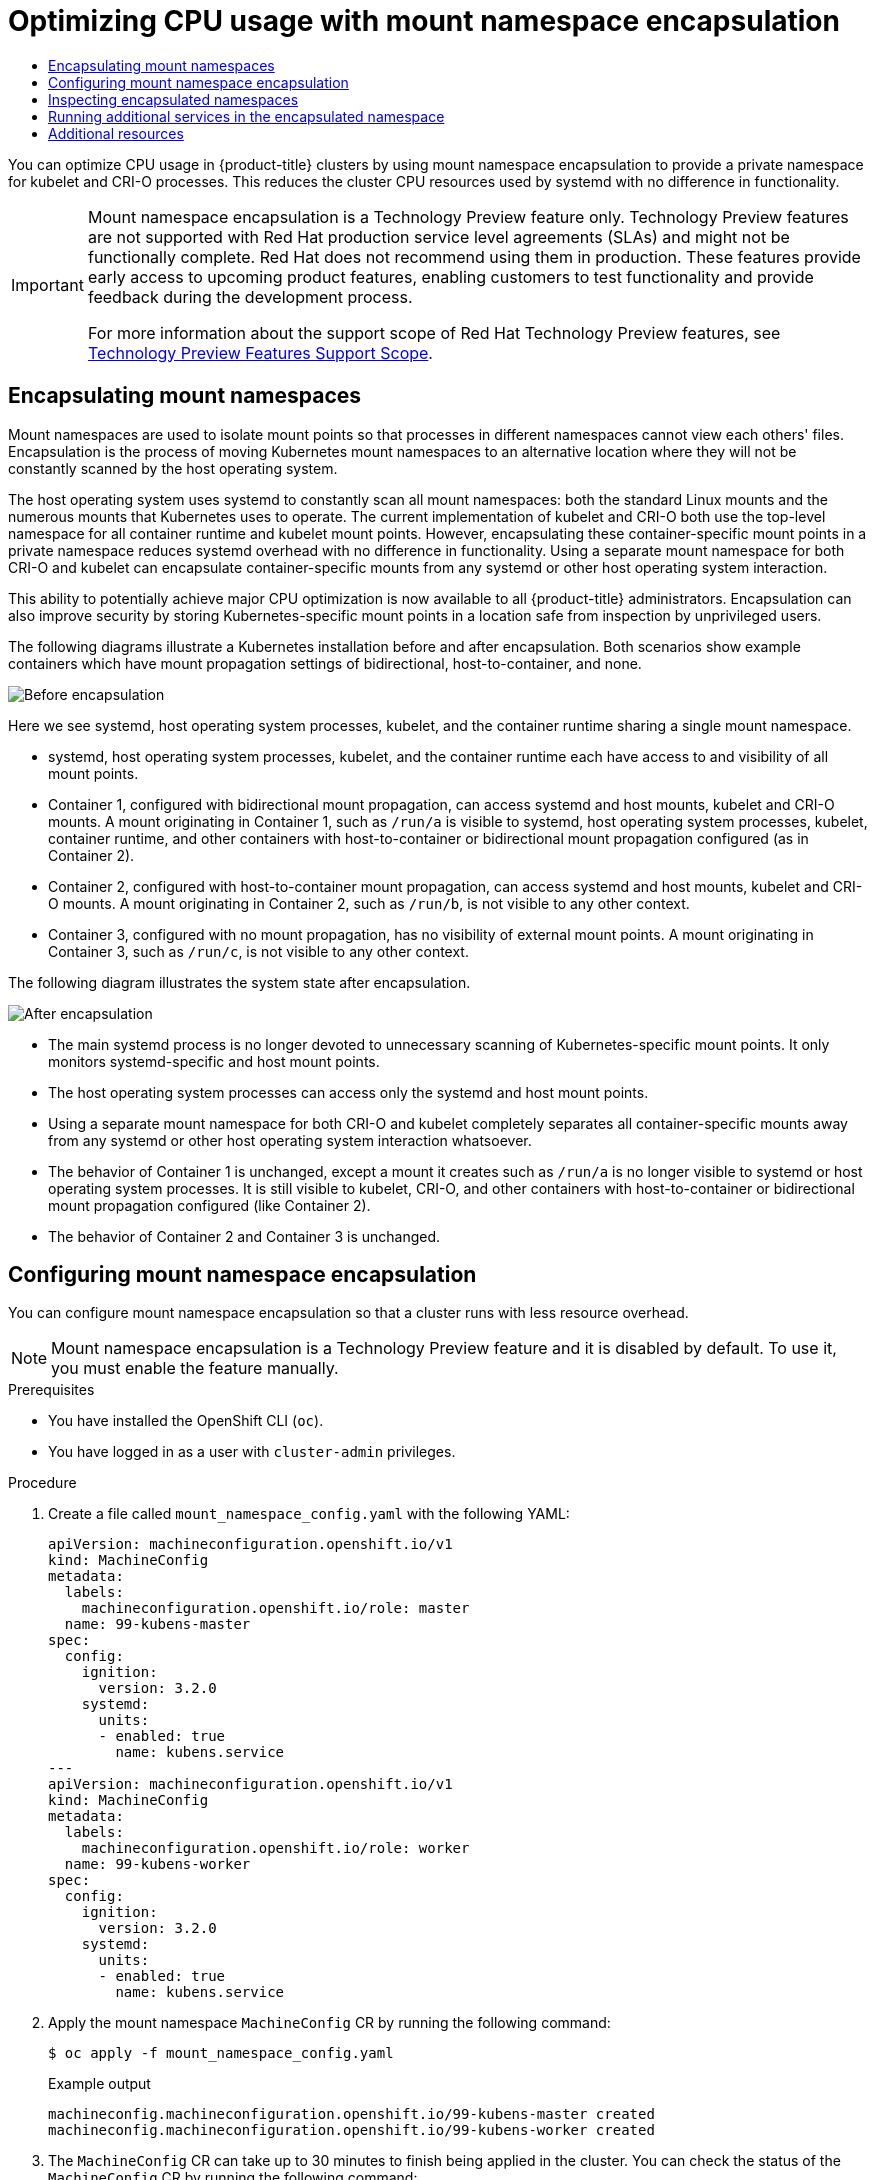 :_mod-docs-content-type: ASSEMBLY
[id="optimizing-cpu-usage"]
= Optimizing CPU usage with mount namespace encapsulation
// The {product-title} attribute provides the context-sensitive name of the relevant OpenShift distribution, for example, "OpenShift Container Platform" or "OKD". The {product-version} attribute provides the product version relative to the distribution, for example "4.9".
// {product-title} and {product-version} are parsed when AsciiBinder queries the _distro_map.yml file in relation to the base branch of a pull request.
// See https://github.com/openshift/openshift-docs/blob/main/contributing_to_docs/doc_guidelines.adoc#product-name-and-version for more information on this topic.
// Other common attributes are defined in the following lines:
:data-uri:
:icons:
:experimental:
:toc: macro
:toc-title:
:imagesdir: images
:prewrap!:
:op-system-first: Red Hat Enterprise Linux CoreOS (RHCOS)
:op-system: RHCOS
:op-system-lowercase: rhcos
:op-system-base: RHEL
:op-system-base-full: Red Hat Enterprise Linux (RHEL)
:op-system-version: 8.x
:tsb-name: Template Service Broker
:kebab: image:kebab.png[title="Options menu"]
:rh-openstack-first: Red Hat OpenStack Platform (RHOSP)
:rh-openstack: RHOSP
:ai-full: Assisted Installer
:ai-version: 2.3
:cluster-manager-first: Red Hat OpenShift Cluster Manager
:cluster-manager: OpenShift Cluster Manager
:cluster-manager-url: link:https://console.redhat.com/openshift[OpenShift Cluster Manager Hybrid Cloud Console]
:cluster-manager-url-pull: link:https://console.redhat.com/openshift/install/pull-secret[pull secret from the Red Hat OpenShift Cluster Manager]
:insights-advisor-url: link:https://console.redhat.com/openshift/insights/advisor/[Insights Advisor]
:hybrid-console: Red Hat Hybrid Cloud Console
:hybrid-console-second: Hybrid Cloud Console
:oadp-first: OpenShift API for Data Protection (OADP)
:oadp-full: OpenShift API for Data Protection
:oc-first: pass:quotes[OpenShift CLI (`oc`)]
:product-registry: OpenShift image registry
:rh-storage-first: Red Hat OpenShift Data Foundation
:rh-storage: OpenShift Data Foundation
:rh-rhacm-first: Red Hat Advanced Cluster Management (RHACM)
:rh-rhacm: RHACM
:rh-rhacm-version: 2.8
:sandboxed-containers-first: OpenShift sandboxed containers
:sandboxed-containers-operator: OpenShift sandboxed containers Operator
:sandboxed-containers-version: 1.3
:sandboxed-containers-version-z: 1.3.3
:sandboxed-containers-legacy-version: 1.3.2
:cert-manager-operator: cert-manager Operator for Red Hat OpenShift
:secondary-scheduler-operator-full: Secondary Scheduler Operator for Red Hat OpenShift
:secondary-scheduler-operator: Secondary Scheduler Operator
// Backup and restore
:velero-domain: velero.io
:velero-version: 1.11
:launch: image:app-launcher.png[title="Application Launcher"]
:mtc-short: MTC
:mtc-full: Migration Toolkit for Containers
:mtc-version: 1.8
:mtc-version-z: 1.8.0
// builds (Valid only in 4.11 and later)
:builds-v2title: Builds for Red Hat OpenShift
:builds-v2shortname: OpenShift Builds v2
:builds-v1shortname: OpenShift Builds v1
//gitops
:gitops-title: Red Hat OpenShift GitOps
:gitops-shortname: GitOps
:gitops-ver: 1.1
:rh-app-icon: image:red-hat-applications-menu-icon.jpg[title="Red Hat applications"]
//pipelines
:pipelines-title: Red Hat OpenShift Pipelines
:pipelines-shortname: OpenShift Pipelines
:pipelines-ver: pipelines-1.12
:pipelines-version-number: 1.12
:tekton-chains: Tekton Chains
:tekton-hub: Tekton Hub
:artifact-hub: Artifact Hub
:pac: Pipelines as Code
//odo
:odo-title: odo
//OpenShift Kubernetes Engine
:oke: OpenShift Kubernetes Engine
//OpenShift Platform Plus
:opp: OpenShift Platform Plus
//openshift virtualization (cnv)
:VirtProductName: OpenShift Virtualization
:VirtVersion: 4.14
:KubeVirtVersion: v0.59.0
:HCOVersion: 4.14.0
:CNVNamespace: openshift-cnv
:CNVOperatorDisplayName: OpenShift Virtualization Operator
:CNVSubscriptionSpecSource: redhat-operators
:CNVSubscriptionSpecName: kubevirt-hyperconverged
:delete: image:delete.png[title="Delete"]
//distributed tracing
:DTProductName: Red Hat OpenShift distributed tracing platform
:DTShortName: distributed tracing platform
:DTProductVersion: 2.9
:JaegerName: Red Hat OpenShift distributed tracing platform (Jaeger)
:JaegerShortName: distributed tracing platform (Jaeger)
:JaegerVersion: 1.47.0
:OTELName: Red Hat OpenShift distributed tracing data collection
:OTELShortName: distributed tracing data collection
:OTELOperator: Red Hat OpenShift distributed tracing data collection Operator
:OTELVersion: 0.81.0
:TempoName: Red Hat OpenShift distributed tracing platform (Tempo)
:TempoShortName: distributed tracing platform (Tempo)
:TempoOperator: Tempo Operator
:TempoVersion: 2.1.1
//logging
:logging-title: logging subsystem for Red Hat OpenShift
:logging-title-uc: Logging subsystem for Red Hat OpenShift
:logging: logging subsystem
:logging-uc: Logging subsystem
//serverless
:ServerlessProductName: OpenShift Serverless
:ServerlessProductShortName: Serverless
:ServerlessOperatorName: OpenShift Serverless Operator
:FunctionsProductName: OpenShift Serverless Functions
//service mesh v2
:product-dedicated: Red Hat OpenShift Dedicated
:product-rosa: Red Hat OpenShift Service on AWS
:SMProductName: Red Hat OpenShift Service Mesh
:SMProductShortName: Service Mesh
:SMProductVersion: 2.4.4
:MaistraVersion: 2.4
//Service Mesh v1
:SMProductVersion1x: 1.1.18.2
//Windows containers
:productwinc: Red Hat OpenShift support for Windows Containers
// Red Hat Quay Container Security Operator
:rhq-cso: Red Hat Quay Container Security Operator
// Red Hat Quay
:quay: Red Hat Quay
:sno: single-node OpenShift
:sno-caps: Single-node OpenShift
//TALO and Redfish events Operators
:cgu-operator-first: Topology Aware Lifecycle Manager (TALM)
:cgu-operator-full: Topology Aware Lifecycle Manager
:cgu-operator: TALM
:redfish-operator: Bare Metal Event Relay
//Formerly known as CodeReady Containers and CodeReady Workspaces
:openshift-local-productname: Red Hat OpenShift Local
:openshift-dev-spaces-productname: Red Hat OpenShift Dev Spaces
// Factory-precaching-cli tool
:factory-prestaging-tool: factory-precaching-cli tool
:factory-prestaging-tool-caps: Factory-precaching-cli tool
:openshift-networking: Red Hat OpenShift Networking
// TODO - this probably needs to be different for OKD
//ifdef::openshift-origin[]
//:openshift-networking: OKD Networking
//endif::[]
// logical volume manager storage
:lvms-first: Logical volume manager storage (LVM Storage)
:lvms: LVM Storage
//Operator SDK version
:osdk_ver: 1.31.0
//Operator SDK version that shipped with the previous OCP 4.x release
:osdk_ver_n1: 1.28.0
//Next-gen (OCP 4.14+) Operator Lifecycle Manager, aka "v1"
:olmv1: OLM 1.0
:olmv1-first: Operator Lifecycle Manager (OLM) 1.0
:ztp-first: GitOps Zero Touch Provisioning (ZTP)
:ztp: GitOps ZTP
:3no: three-node OpenShift
:3no-caps: Three-node OpenShift
:run-once-operator: Run Once Duration Override Operator
// Web terminal
:web-terminal-op: Web Terminal Operator
:devworkspace-op: DevWorkspace Operator
:secrets-store-driver: Secrets Store CSI driver
:secrets-store-operator: Secrets Store CSI Driver Operator
//AWS STS
:sts-first: Security Token Service (STS)
:sts-full: Security Token Service
:sts-short: STS
//Cloud provider names
//AWS
:aws-first: Amazon Web Services (AWS)
:aws-full: Amazon Web Services
:aws-short: AWS
//GCP
:gcp-first: Google Cloud Platform (GCP)
:gcp-full: Google Cloud Platform
:gcp-short: GCP
//alibaba cloud
:alibaba: Alibaba Cloud
// IBM Cloud VPC
:ibmcloudVPCProductName: IBM Cloud VPC
:ibmcloudVPCRegProductName: IBM(R) Cloud VPC
// IBM Cloud
:ibm-cloud-bm: IBM Cloud Bare Metal (Classic)
:ibm-cloud-bm-reg: IBM Cloud(R) Bare Metal (Classic)
// IBM Power
:ibmpowerProductName: IBM Power
:ibmpowerRegProductName: IBM(R) Power
// IBM zSystems
:ibmzProductName: IBM Z
:ibmzRegProductName: IBM(R) Z
:linuxoneProductName: IBM(R) LinuxONE
//Azure
:azure-full: Microsoft Azure
:azure-short: Azure
//vSphere
:vmw-full: VMware vSphere
:vmw-short: vSphere
//Oracle
:oci-first: Oracle(R) Cloud Infrastructure
:oci: OCI
:ocvs-first: Oracle(R) Cloud VMware Solution (OCVS)
:ocvs: OCVS
:context: optimizing-cpu-usage

toc::[]

You can optimize CPU usage in {product-title} clusters by using mount namespace encapsulation to provide a private namespace for kubelet and CRI-O processes. This reduces the cluster CPU resources used by systemd with no difference in functionality.

:FeatureName: Mount namespace encapsulation
// When including this file, ensure that {FeatureName} is set immediately before
// the include. Otherwise it will result in an incorrect replacement.

[IMPORTANT]
====
[subs="attributes+"]
{FeatureName} is a Technology Preview feature only. Technology Preview features are not supported with Red Hat production service level agreements (SLAs) and might not be functionally complete. Red Hat does not recommend using them in production. These features provide early access to upcoming product features, enabling customers to test functionality and provide feedback during the development process.

For more information about the support scope of Red Hat Technology Preview features, see link:https://access.redhat.com/support/offerings/techpreview/[Technology Preview Features Support Scope].
====
// Undefine {FeatureName} attribute, so that any mistakes are easily spotted
:!FeatureName:

:leveloffset: +1

// Module included in the following assemblies:
//
// * scalability_and_performance/optimization/optimizing-cpu-usage.adoc

:_mod-docs-content-type: CONCEPT
[id="optimizing-cpu-usage_{context}"]
= Encapsulating mount namespaces

Mount namespaces are used to isolate mount points so that processes in different namespaces cannot view each others' files. Encapsulation is the process of moving Kubernetes mount namespaces to an alternative location where they will not be constantly scanned by the host operating system.

The host operating system uses systemd to constantly scan all mount namespaces: both the standard Linux mounts and the numerous mounts that Kubernetes uses to operate. The current implementation of kubelet and CRI-O both use the top-level namespace for all container runtime and kubelet mount points. However, encapsulating these container-specific mount points in a private namespace reduces systemd overhead with no difference in functionality. Using a separate mount namespace for both CRI-O and kubelet can encapsulate container-specific mounts from any systemd or other host operating system interaction.

This ability to potentially achieve major CPU optimization is now available to all {product-title} administrators. Encapsulation can also improve security by storing Kubernetes-specific mount points in a location safe from inspection by unprivileged users.

The following diagrams illustrate a Kubernetes installation before and after encapsulation. Both scenarios show example containers which have mount propagation settings of bidirectional, host-to-container, and none.

image::before-k8s-mount-propagation.png[Before encapsulation]

Here we see systemd, host operating system processes, kubelet, and the container runtime sharing a single mount namespace.

* systemd, host operating system processes, kubelet, and the container runtime each have access to and visibility of all mount points.

* Container 1, configured with bidirectional mount propagation, can access systemd and host mounts, kubelet and CRI-O mounts. A mount originating in Container 1, such as `/run/a` is visible to systemd, host operating system processes, kubelet, container runtime, and other containers with host-to-container or bidirectional mount propagation configured (as in Container 2).

* Container 2, configured with host-to-container mount propagation, can access systemd and host mounts, kubelet and CRI-O mounts. A mount originating in Container 2, such as `/run/b`, is not visible to any other context.

* Container 3, configured with no mount propagation, has no visibility of external mount points. A mount originating in Container 3, such as `/run/c`, is not visible to any other context.

The following diagram illustrates the system state after encapsulation.

image::after-k8s-mount-propagation.png[After encapsulation]

* The main systemd process is no longer devoted to unnecessary scanning of Kubernetes-specific mount points. It only monitors systemd-specific and host mount points.

* The host operating system processes can access only the systemd and host mount points.

* Using a separate mount namespace for both CRI-O and kubelet completely separates all container-specific mounts away from any systemd or other host operating system interaction whatsoever.

* The behavior of Container 1 is unchanged, except a mount it creates such as `/run/a` is no longer visible to systemd or host operating system processes. It is still visible to kubelet, CRI-O, and other containers with host-to-container or bidirectional mount propagation configured (like Container 2).

* The behavior of Container 2 and Container 3 is unchanged.

:leveloffset!:

:leveloffset: +1

// Module included in the following assemblies:
//
// * scalability_and_performance/optimization/optimizing-cpu-usage.adoc

:_mod-docs-content-type: PROCEDURE
[id="enabling-encapsulation_{context}"]
= Configuring mount namespace encapsulation

You can configure mount namespace encapsulation so that a cluster runs with less resource overhead.

[NOTE]
====
Mount namespace encapsulation is a Technology Preview feature and it is disabled by default. To use it, you must enable the feature manually.
====

.Prerequisites

* You have installed the OpenShift CLI (`oc`).

* You have logged in as a user with `cluster-admin` privileges.

.Procedure

. Create a file called `mount_namespace_config.yaml` with the following YAML:
+
[source,yaml]
----
apiVersion: machineconfiguration.openshift.io/v1
kind: MachineConfig
metadata:
  labels:
    machineconfiguration.openshift.io/role: master
  name: 99-kubens-master
spec:
  config:
    ignition:
      version: 3.2.0
    systemd:
      units:
      - enabled: true
        name: kubens.service
---
apiVersion: machineconfiguration.openshift.io/v1
kind: MachineConfig
metadata:
  labels:
    machineconfiguration.openshift.io/role: worker
  name: 99-kubens-worker
spec:
  config:
    ignition:
      version: 3.2.0
    systemd:
      units:
      - enabled: true
        name: kubens.service
----

. Apply the mount namespace `MachineConfig` CR by running the following command:
+
[source,terminal]
----
$ oc apply -f mount_namespace_config.yaml
----
+
.Example output
[source,terminal]
----
machineconfig.machineconfiguration.openshift.io/99-kubens-master created
machineconfig.machineconfiguration.openshift.io/99-kubens-worker created
----

. The `MachineConfig` CR can take up to 30 minutes to finish being applied in the cluster. You can check the status of the `MachineConfig` CR by running the following command:
+
[source,terminal]
----
$ oc get mcp
----
+
.Example output
[source,terminal]
----
NAME     CONFIG                                             UPDATED   UPDATING   DEGRADED   MACHINECOUNT   READYMACHINECOUNT   UPDATEDMACHINECOUNT   DEGRADEDMACHINECOUNT   AGE
master   rendered-master-03d4bc4befb0f4ed3566a2c8f7636751   False     True       False      3              0                   0                     0                      45m
worker   rendered-worker-10577f6ab0117ed1825f8af2ac687ddf   False     True       False      3              1                   1
----

. Wait for the `MachineConfig` CR to be applied successfully across all control plane and worker nodes after running the following command:
+
[source,terminal]
----
$ oc wait --for=condition=Updated mcp --all --timeout=30m
----
+
.Example output
[source,terminal]
----
machineconfigpool.machineconfiguration.openshift.io/master condition met
machineconfigpool.machineconfiguration.openshift.io/worker condition met
----

.Verification

To verify encapsulation for a cluster host, run the following commands:

. Open a debug shell to the cluster host:
+
[source,terminal]
----
$ oc debug node/<node_name>
----

. Open a `chroot` session:
+
[source,terminal]
----
sh-4.4# chroot /host
----

. Check the systemd mount namespace:
+
[source,terminal]
----
sh-4.4# readlink /proc/1/ns/mnt
----
+
.Example output
[source,terminal]
----
mnt:[4026531953]
----

. Check kubelet mount namespace:
+
[source,terminal]
----
sh-4.4# readlink /proc/$(pgrep kubelet)/ns/mnt
----
+
.Example output
[source,terminal]
----
mnt:[4026531840]
----

. Check the CRI-O mount namespace:
+
[source,terminal]
----
sh-4.4# readlink /proc/$(pgrep crio)/ns/mnt
----
+
.Example output
[source,terminal]
----
mnt:[4026531840]
----

These commands return the mount namespaces associated with systemd, kubelet, and the container runtime. In {product-title}, the container runtime is CRI-O.

Encapsulation is in effect if systemd is in a different mount namespace to kubelet and CRI-O as in the above example.
Encapsulation is not in effect if all three processes are in the same mount namespace.

:leveloffset!:

:leveloffset: +1

// Module included in the following assemblies:
//
// * scalability_and_performance/optimization/optimizing-cpu-usage.adoc

:_mod-docs-content-type: PROCEDURE
[id="supporting-encapsulation_{context}"]
= Inspecting encapsulated namespaces

You can inspect Kubernetes-specific mount points in the cluster host operating system for debugging or auditing purposes by using the `kubensenter` script that is available in {op-system-first}.

SSH shell sessions to the cluster host are in the default namespace.
To inspect Kubernetes-specific mount points in an SSH shell prompt, you need to run the `kubensenter` script as root.
The `kubensenter` script is aware of the state of the mount encapsulation, and is safe to run even if encapsulation is not enabled.

[NOTE]
====
`oc debug` remote shell sessions start inside the Kubernetes namespace by default.
You do not need to run `kubensenter` to inspect mount points when you use `oc debug`.
====

If the encapsulation feature is not enabled, the `kubensenter findmnt` and `findmnt` commands return the same output, regardless of whether they are run in an `oc debug` session or in an SSH shell prompt.

.Prerequisites

* You have installed the OpenShift CLI (`oc`).

* You have logged in as a user with `cluster-admin` privileges.

* You have configured SSH access to the cluster host.

.Procedure

. Open a remote SSH shell to the cluster host. For example:
+
[source,terminal]
----
$ ssh core@<node_name>
----

. Run commands using the provided `kubensenter` script as the root user.
To run a single command inside the Kubernetes namespace, provide the command and any arguments to the `kubensenter` script.
For example, to run the `findmnt` command inside the Kubernetes namespace, run the following command:
+
[source,terminal]
----
[core@control-plane-1 ~]$ sudo kubensenter findmnt
----
+
.Example output
[source,terminal]
----
kubensenter: Autodetect: kubens.service namespace found at /run/kubens/mnt
TARGET                                SOURCE                 FSTYPE     OPTIONS
/                                     /dev/sda4[/ostree/deploy/rhcos/deploy/32074f0e8e5ec453e56f5a8a7bc9347eaa4172349ceab9c22b709d9d71a3f4b0.0]
|                                                            xfs        rw,relatime,seclabel,attr2,inode64,logbufs=8,logbsize=32k,prjquota
                                      shm                    tmpfs
...
----

. To start a new interactive shell inside the Kubernetes namespace, run the `kubensenter` script without any arguments:
+
[source,terminal]
----
[core@control-plane-1 ~]$ sudo kubensenter
----
+
.Example output
[source,terminal]
----
kubensenter: Autodetect: kubens.service namespace found at /run/kubens/mnt
----

:leveloffset!:

:leveloffset: +1

// Module included in the following assemblies:
//
// * scalability_and_performance/optimization/optimizing-cpu-usage.adoc
:_mod-docs-content-type: PROCEDURE
[id="running-services-with-encapsulation_{context}"]
= Running additional services in the encapsulated namespace

Any monitoring tool that relies on the ability to run in the host operating system and have visibility of mount points created by kubelet, CRI-O, or containers themselves, must enter the container mount namespace to see these mount points. The `kubensenter` script that is provided with {product-title} executes another command inside the Kubernetes mount point and can be used to adapt any existing tools.

The `kubensenter` script is aware of the state of the mount encapsulation feature status, and is safe to run even if encapsulation is not enabled. In that case the script executes the provided command in the default mount namespace.

For example, if a systemd service needs to run inside the new Kubernetes mount namespace, edit the service file and use the `ExecStart=` command line with `kubensenter`.

[source,terminal]
----
[Unit]
Description=Example service
[Service]
ExecStart=/usr/bin/kubensenter /path/to/original/command arg1 arg2
----

:leveloffset!:

[role="_additional-resources"]
[id="optimizing-cpu-usage-additional-resources"]
== Additional resources

* link:https://access.redhat.com/documentation/en-us/red_hat_enterprise_linux/9/html/monitoring_and_managing_system_status_and_performance/setting-limits-for-applications_monitoring-and-managing-system-status-and-performance#what-namespaces-are_setting-limits-for-applications[What are namespaces]

* link:https://www.redhat.com/sysadmin/container-namespaces-nsenter[Manage containers in namespaces by using nsenter]

* xref:../../rest_api/machine_apis/machineconfig-machineconfiguration-openshift-io-v1.adoc[MachineConfig]

//# includes=_attributes/common-attributes,snippets/technology-preview,modules/optimizing-by-encapsulation,modules/enabling-encapsulation,modules/supporting-encapsulation,modules/running-services-with-encapsulation
